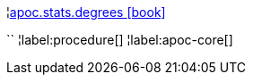 ¦xref::overview/apoc.stats/apoc.stats.degrees.adoc[apoc.stats.degrees icon:book[]] +

``
¦label:procedure[]
¦label:apoc-core[]
